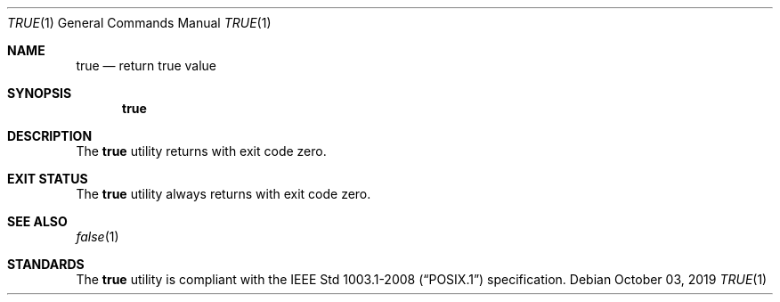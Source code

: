 .Dd October 03, 2019
.Dt TRUE 1
.Os
.Sh NAME
.Nm true
.Nd return true value
.Sh SYNOPSIS
.Nm
.Sh DESCRIPTION
The
.Nm
utility returns with exit code zero.
.Sh EXIT STATUS
The
.Nm
utility always returns with exit code zero.
.Sh SEE ALSO
.Xr false 1
.Sh STANDARDS
The
.Nm
utility is compliant with the
.St -p1003.1-2008
specification.
